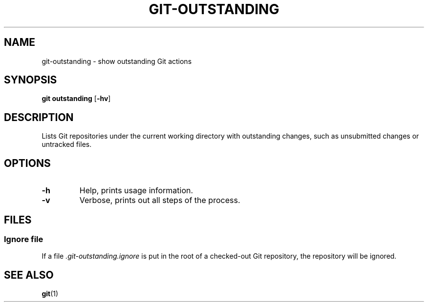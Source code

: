 .TH GIT-OUTSTANDING 1 "January 2020" "Dotfiles" "Eth's Dotfiles Manual"
.SH NAME
git-outstanding \- show outstanding Git actions
.SH SYNOPSIS
.B git outstanding
[\fB\-hv\fR]
.SH DESCRIPTION
Lists Git repositories under the current working directory with outstanding changes, such as unsubmitted changes or untracked files.
.SH OPTIONS
.TP
.B -h
Help, prints usage information.
.TP
.B -v
Verbose, prints out all steps of the process.
.SH FILES
.SS Ignore file
If a file
.I .git-outstanding.ignore
is put in the root of a checked-out Git repository, the repository will be ignored.
.SH SEE ALSO
.BR git (1)
